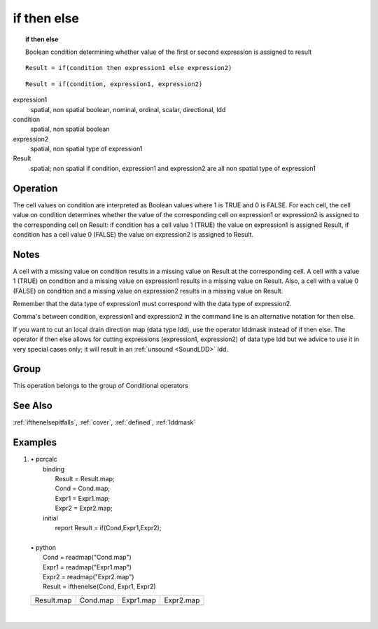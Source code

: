 

.. index::
   single: if then else
.. _ifthenelse:

************
if then else
************
.. topic:: if then else

   Boolean condition determining whether value of the first or second expression is assigned to result

::

  Result = if(condition then expression1 else expression2)

::

  Result = if(condition, expression1, expression2)

expression1
   spatial, non spatial
   boolean, nominal, ordinal, scalar, directional, ldd

condition
   spatial, non spatial
   boolean

expression2
   spatial, non spatial
   type of expression1

Result
   spatial; non spatial if condition, expression1 and expression2 are all non spatial
   type of expression1

Operation
=========


The cell values on condition are interpreted as Boolean values where 1 is TRUE and 0 is FALSE. For each cell, the cell value on condition determines whether the value of the corresponding cell on expression1 or expression2 is assigned to the corresponding cell on Result: if condition has a cell value 1 (TRUE) the value on expression1 is assigned Result, if condition has a cell value 0 (FALSE) the value on expression2 is assigned to Result.  

Notes
=====


A cell with a missing value on condition results in a missing value on Result at the corresponding cell. A cell with a value 1 (TRUE) on condition and a missing value on expression1 results in a missing value on Result. Also, a cell with a value 0 (FALSE) on condition and a missing value on expression2 results in a missing value on Result.  


Remember that the data type of expression1 must correspond with the data type of expression2.  



Comma's between condition, expression1 and expression2 in the command line is an alternative notation for then  else.  



If you want to cut an local drain direction map (data type ldd), use the
operator lddmask instead of if then else. The operator if then
else allows for cutting expressions (expression1, expression2) of data type ldd but we advice to use it in very special cases only; it will result in an :ref:`unsound <SoundLDD>` ldd.  

Group
=====
This operation belongs to the group of  Conditional operators 

See Also
========
:ref:`ifthenelsepitfalls`,
:ref:`cover`, :ref:`defined`, :ref:`lddmask`

Examples
========
#. 
   | • pcrcalc
   |   binding
   |    Result = Result.map;
   |    Cond = Cond.map;
   |    Expr1 = Expr1.map;
   |    Expr2 = Expr2.map;
   |   initial
   |    report Result = if(Cond,Expr1,Expr2);
   |   
   | • python
   |   Cond = readmap("Cond.map")
   |   Expr1 = readmap("Expr1.map")
   |   Expr2 = readmap("Expr2.map")
   |   Result = ifthenelse(Cond, Expr1, Expr2)

   ============================================= ======================================= ======================================== ============================================
   Result.map                                    Cond.map                                Expr1.map                                Expr2.map                                   
   .. image::  ../examples/ifthenelse_Result.png .. image::  ../examples/ifthen_Cond.png .. image::  ../examples/ifthen_Expr1.png .. image::  ../examples/ifthenelse_Expr2.png
   ============================================= ======================================= ======================================== ============================================

   | 

